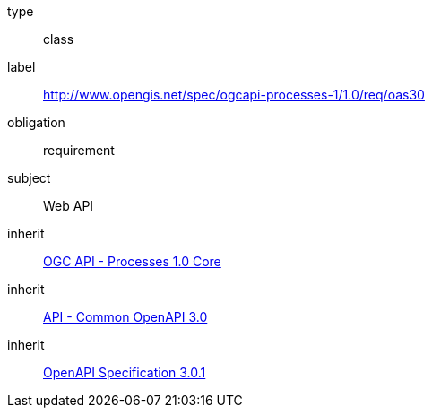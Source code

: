 [[rc_oas30]]
[requirement]
====
[%metadata]
type:: class
label:: http://www.opengis.net/spec/ogcapi-processes-1/1.0/req/oas30
obligation:: requirement
subject:: Web API
inherit:: <<rc_core,OGC API - Processes 1.0 Core>>
inherit:: http://www.opengis.net/spec/ogcapi_common-1/1.0/req/oas30[API - Common OpenAPI 3.0]
inherit:: <<OpenAPI,OpenAPI Specification 3.0.1>>
====